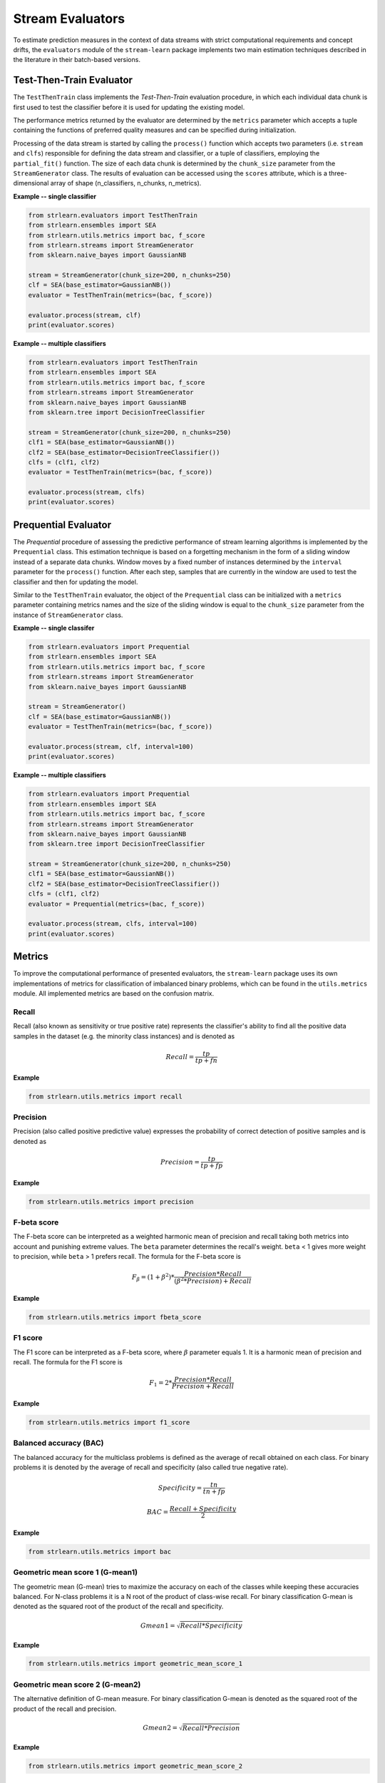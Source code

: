#################
Stream Evaluators
#################

To estimate prediction measures in the context of data streams with
strict computational requirements and concept drifts, the ``evaluators`` module
of the ``stream-learn`` package implements two main estimation techniques
described in the literature in their batch-based versions.

Test-Then-Train Evaluator
=========================
.. :cite:`Gama2010`

The ``TestThenTrain`` class implements the `Test-Then-Train` evaluation procedure,
in which each individual data chunk is first used to test the classifier before
it is used for updating the existing model.

.. image:: plots/evaluators_ttt.png
    :width: 800px
    :align: center

The performance metrics returned by the evaluator are determined by the
``metrics`` parameter which accepts a tuple containing the functions of preferred quality
measures and can be specified during initialization.

Processing of the data stream is started by calling the ``process()`` function
which accepts two parameters (i.e. ``stream`` and ``clfs``) responsible for
defining the data stream and classifier, or a tuple of classifiers, employing
the ``partial_fit()`` function. The size of each data chunk is determined by
the ``chunk_size`` parameter from the ``StreamGenerator`` class. The results
of evaluation can be accessed using the ``scores`` attribute, which is a
three-dimensional array of shape (n_classifiers, n_chunks, n_metrics).


**Example -- single classifier**

.. code-block:: python

  from strlearn.evaluators import TestThenTrain
  from strlearn.ensembles import SEA
  from strlearn.utils.metrics import bac, f_score
  from strlearn.streams import StreamGenerator
  from sklearn.naive_bayes import GaussianNB

  stream = StreamGenerator(chunk_size=200, n_chunks=250)
  clf = SEA(base_estimator=GaussianNB())
  evaluator = TestThenTrain(metrics=(bac, f_score))

  evaluator.process(stream, clf)
  print(evaluator.scores)


**Example -- multiple classifiers**

.. code-block:: python

  from strlearn.evaluators import TestThenTrain
  from strlearn.ensembles import SEA
  from strlearn.utils.metrics import bac, f_score
  from strlearn.streams import StreamGenerator
  from sklearn.naive_bayes import GaussianNB
  from sklearn.tree import DecisionTreeClassifier

  stream = StreamGenerator(chunk_size=200, n_chunks=250)
  clf1 = SEA(base_estimator=GaussianNB())
  clf2 = SEA(base_estimator=DecisionTreeClassifier())
  clfs = (clf1, clf2)
  evaluator = TestThenTrain(metrics=(bac, f_score))

  evaluator.process(stream, clfs)
  print(evaluator.scores)

Prequential Evaluator
=====================
.. :cite:`Gama2013`

The `Prequential` procedure of assessing the predictive performance of stream
learning algorithms is implemented by the ``Prequential`` class. This estimation
technique is based on a forgetting mechanism in the form of a sliding window
instead of a separate data chunks. Window moves by a fixed number of instances
determined by the ``interval`` parameter for the ``process()`` function. After each
step, samples that are currently in the window are used to test the classifier
and then for updating the model.

.. image:: plots/evaluators_pr.png
    :width: 800px
    :align: center

Similar to the ``TestThenTrain`` evaluator, the object of the ``Prequential``
class can be initialized with a ``metrics`` parameter containing metrics names
and the size of the sliding window is equal to the ``chunk_size`` parameter from
the instance of ``StreamGenerator`` class.

**Example -- single classifer**

.. code-block:: python

  from strlearn.evaluators import Prequential
  from strlearn.ensembles import SEA
  from strlearn.utils.metrics import bac, f_score
  from strlearn.streams import StreamGenerator
  from sklearn.naive_bayes import GaussianNB

  stream = StreamGenerator()
  clf = SEA(base_estimator=GaussianNB())
  evaluator = TestThenTrain(metrics=(bac, f_score))

  evaluator.process(stream, clf, interval=100)
  print(evaluator.scores)


**Example -- multiple classifiers**

.. code-block:: python

  from strlearn.evaluators import Prequential
  from strlearn.ensembles import SEA
  from strlearn.utils.metrics import bac, f_score
  from strlearn.streams import StreamGenerator
  from sklearn.naive_bayes import GaussianNB
  from sklearn.tree import DecisionTreeClassifier

  stream = StreamGenerator(chunk_size=200, n_chunks=250)
  clf1 = SEA(base_estimator=GaussianNB())
  clf2 = SEA(base_estimator=DecisionTreeClassifier())
  clfs = (clf1, clf2)
  evaluator = Prequential(metrics=(bac, f_score))

  evaluator.process(stream, clfs, interval=100)
  print(evaluator.scores)

Metrics
=======
To improve the computational performance of presented evaluators, the
``stream-learn`` package uses its own implementations of metrics for classification
of imbalanced binary problems, which can be found in the ``utils.metrics`` module.
All implemented metrics are based on the confusion matrix.

.. image:: plots/confusion_matrix.png
    :align: center

Recall
------
.. :cite:`Powers2011`

Recall (also known as sensitivity or true positive rate) represents the
classifier's ability to find all the positive data samples in the dataset
(e.g. the minority class instances) and is denoted as

.. math::
   Recall = \frac{tp}{tp + fn}

**Example**

.. code-block:: python

  from strlearn.utils.metrics import recall

Precision
---------
.. :cite:`Powers2011`

Precision (also called positive predictive value) expresses the probability
of correct detection of positive samples and is denoted as

.. math::
   Precision = \frac{tp}{tp + fp}

**Example**

.. code-block:: python

  from strlearn.utils.metrics import precision

F-beta score
------------
.. :cite:`BaezaYates1999`

The F-beta score can be interpreted as a weighted harmonic mean of precision and
recall taking both metrics into account and punishing extreme values. The ``beta`` parameter determines the recall's weight. ``beta`` < 1 gives more weight to precision, while ``beta`` > 1 prefers recall.
The formula for the F-beta score is

.. math::
   F_\beta = (1+\beta^2) * \frac{Precision * Recall}{(\beta^2 * Precision) + Recall}

**Example**

.. code-block:: python

  from strlearn.utils.metrics import fbeta_score

F1 score
--------
.. :cite:`Sasaki2007`

The F1 score can be interpreted as a F-beta score, where :math:`\beta` parameter equals 1. It is a harmonic mean of precision and recall.
The formula for the F1 score is

.. math::
   F_1 = 2 * \frac{Precision * Recall}{Precision + Recall}

**Example**

.. code-block:: python

  from strlearn.utils.metrics import f1_score

Balanced accuracy (BAC)
-----------------------
.. :cite:`Brodersen2010,Kelleher2015`

The balanced accuracy for the multiclass problems is defined as the average of
recall obtained on each class. For binary problems it is denoted by the average
of recall and specificity (also called true negative rate).

.. math::
    Specificity = \frac{tn}{tn + fp}
.. math::
    BAC = \frac{Recall + Specificity}{2}

**Example**

.. code-block:: python

  from strlearn.utils.metrics import bac

Geometric mean score 1 (G-mean1)
--------------------------------
.. :cite:`Barandela2003,Kubat1997`

The geometric mean (G-mean) tries to maximize the accuracy on each of the
classes while keeping these accuracies balanced. For N-class problems it is
a N root of the product of class-wise recall. For binary classification
G-mean is denoted as the squared root of the product of the recall and specificity.

.. math::
    Gmean1 = \sqrt{Recall * Specificity}

**Example**

.. code-block:: python

  from strlearn.utils.metrics import geometric_mean_score_1

Geometric mean score 2 (G-mean2)
--------------------------------

The alternative definition of G-mean measure. For binary classification
G-mean is denoted as the squared root of the product of the recall and precision.

.. math::
    Gmean2 = \sqrt{Recall * Precision}

**Example**

.. code-block:: python

  from strlearn.utils.metrics import geometric_mean_score_2


References
----------
.. bibliography:: ../references_evaluators.bib
  :list: enumerated
  :all:
